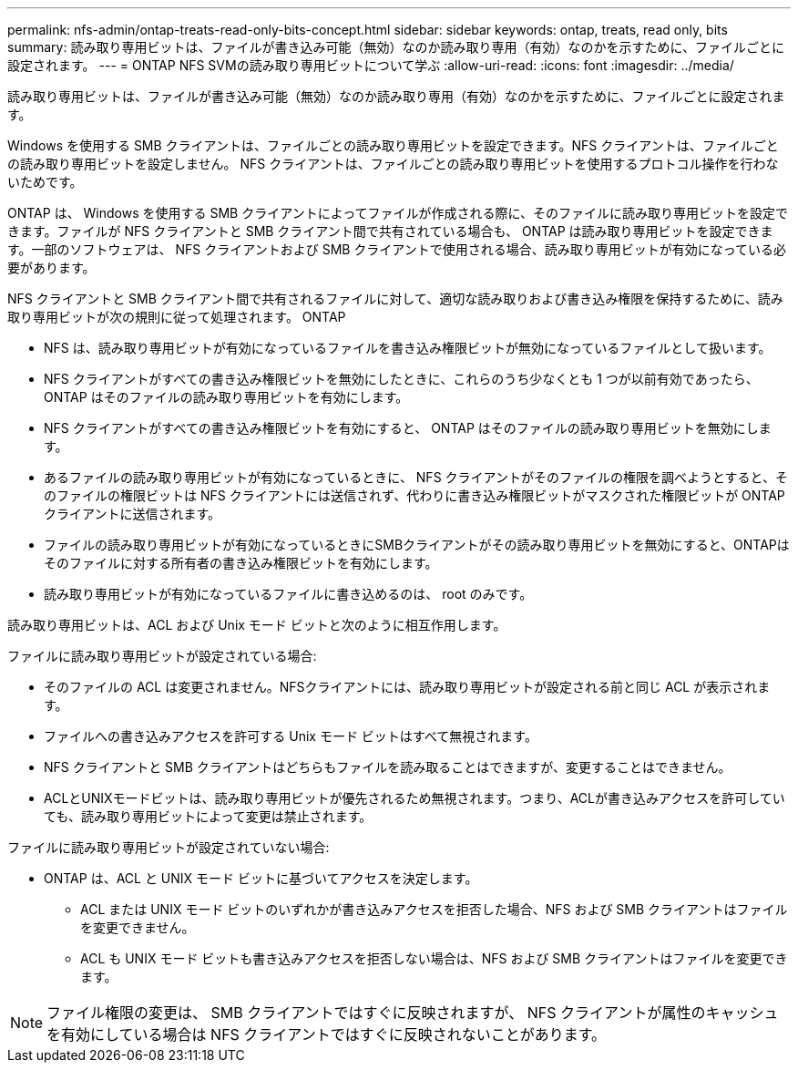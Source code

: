 ---
permalink: nfs-admin/ontap-treats-read-only-bits-concept.html 
sidebar: sidebar 
keywords: ontap, treats, read only, bits 
summary: 読み取り専用ビットは、ファイルが書き込み可能（無効）なのか読み取り専用（有効）なのかを示すために、ファイルごとに設定されます。 
---
= ONTAP NFS SVMの読み取り専用ビットについて学ぶ
:allow-uri-read: 
:icons: font
:imagesdir: ../media/


[role="lead"]
読み取り専用ビットは、ファイルが書き込み可能（無効）なのか読み取り専用（有効）なのかを示すために、ファイルごとに設定されます。

Windows を使用する SMB クライアントは、ファイルごとの読み取り専用ビットを設定できます。NFS クライアントは、ファイルごとの読み取り専用ビットを設定しません。 NFS クライアントは、ファイルごとの読み取り専用ビットを使用するプロトコル操作を行わないためです。

ONTAP は、 Windows を使用する SMB クライアントによってファイルが作成される際に、そのファイルに読み取り専用ビットを設定できます。ファイルが NFS クライアントと SMB クライアント間で共有されている場合も、 ONTAP は読み取り専用ビットを設定できます。一部のソフトウェアは、 NFS クライアントおよび SMB クライアントで使用される場合、読み取り専用ビットが有効になっている必要があります。

NFS クライアントと SMB クライアント間で共有されるファイルに対して、適切な読み取りおよび書き込み権限を保持するために、読み取り専用ビットが次の規則に従って処理されます。 ONTAP

* NFS は、読み取り専用ビットが有効になっているファイルを書き込み権限ビットが無効になっているファイルとして扱います。
* NFS クライアントがすべての書き込み権限ビットを無効にしたときに、これらのうち少なくとも 1 つが以前有効であったら、 ONTAP はそのファイルの読み取り専用ビットを有効にします。
* NFS クライアントがすべての書き込み権限ビットを有効にすると、 ONTAP はそのファイルの読み取り専用ビットを無効にします。
* あるファイルの読み取り専用ビットが有効になっているときに、 NFS クライアントがそのファイルの権限を調べようとすると、そのファイルの権限ビットは NFS クライアントには送信されず、代わりに書き込み権限ビットがマスクされた権限ビットが ONTAP クライアントに送信されます。
* ファイルの読み取り専用ビットが有効になっているときにSMBクライアントがその読み取り専用ビットを無効にすると、ONTAPはそのファイルに対する所有者の書き込み権限ビットを有効にします。
* 読み取り専用ビットが有効になっているファイルに書き込めるのは、 root のみです。


読み取り専用ビットは、ACL および Unix モード ビットと次のように相互作用します。

ファイルに読み取り専用ビットが設定されている場合:

* そのファイルの ACL は変更されません。NFSクライアントには、読み取り専用ビットが設定される前と同じ ACL が表示されます。
* ファイルへの書き込みアクセスを許可する Unix モード ビットはすべて無視されます。
* NFS クライアントと SMB クライアントはどちらもファイルを読み取ることはできますが、変更することはできません。
* ACLとUNIXモードビットは、読み取り専用ビットが優先されるため無視されます。つまり、ACLが書き込みアクセスを許可していても、読み取り専用ビットによって変更は禁止されます。


ファイルに読み取り専用ビットが設定されていない場合:

* ONTAP は、ACL と UNIX モード ビットに基づいてアクセスを決定します。
+
** ACL または UNIX モード ビットのいずれかが書き込みアクセスを拒否した場合、NFS および SMB クライアントはファイルを変更できません。
** ACL も UNIX モード ビットも書き込みアクセスを拒否しない場合は、NFS および SMB クライアントはファイルを変更できます。




[NOTE]
====
ファイル権限の変更は、 SMB クライアントではすぐに反映されますが、 NFS クライアントが属性のキャッシュを有効にしている場合は NFS クライアントではすぐに反映されないことがあります。

====